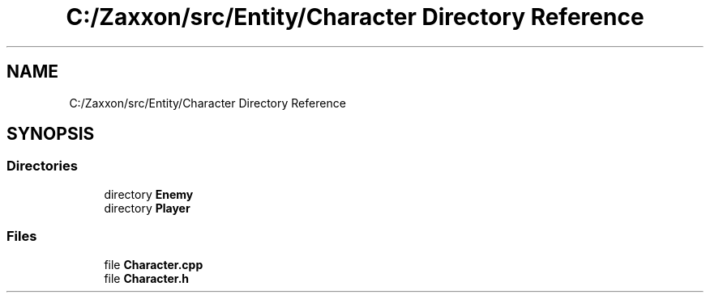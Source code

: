 .TH "C:/Zaxxon/src/Entity/Character Directory Reference" 3 "Version 1.0" "Zaxxon" \" -*- nroff -*-
.ad l
.nh
.SH NAME
C:/Zaxxon/src/Entity/Character Directory Reference
.SH SYNOPSIS
.br
.PP
.SS "Directories"

.in +1c
.ti -1c
.RI "directory \fBEnemy\fP"
.br
.ti -1c
.RI "directory \fBPlayer\fP"
.br
.in -1c
.SS "Files"

.in +1c
.ti -1c
.RI "file \fBCharacter\&.cpp\fP"
.br
.ti -1c
.RI "file \fBCharacter\&.h\fP"
.br
.in -1c
